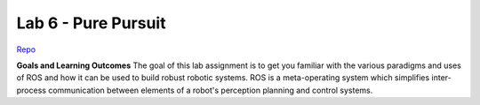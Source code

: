 .. _doc_lab6:


Lab 6 - Pure Pursuit
======================

`Repo <https://github.com/f1tenth/f110_ros/tree/master/pure_pursuit>`_

**Goals and Learning Outcomes**
The goal of this lab assignment is to get you familiar with the various paradigms and uses of ROS and how it can be used to build robust robotic systems.
ROS is a meta-operating system which simplifies inter-process communication between elements of a robot's perception planning and control systems.